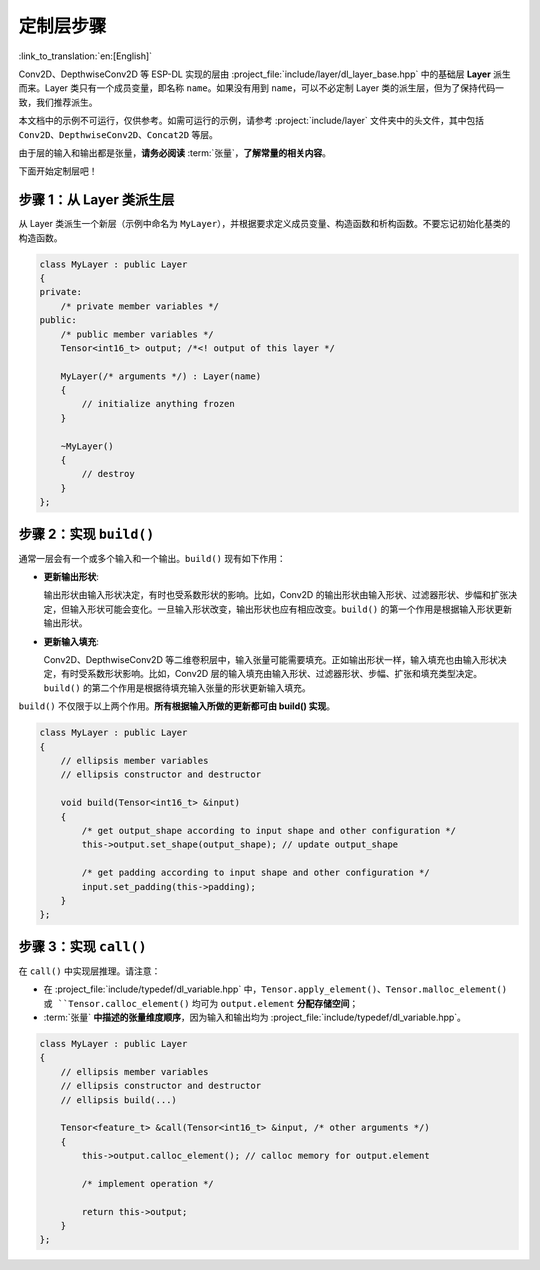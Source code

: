 定制层步骤
=============

:link_to_translation:`en:[English]`

Conv2D、DepthwiseConv2D 等 ESP-DL 实现的层由 :project_file:`include/layer/dl_layer_base.hpp` 中的基础层 **Layer** 派生而来。Layer 类只有一个成员变量，即名称 ``name``。如果没有用到 ``name``，可以不必定制 Layer 类的派生层，但为了保持代码一致，我们推荐派生。

本文档中的示例不可运行，仅供参考。如需可运行的示例，请参考 :project:`include/layer` 文件夹中的头文件，其中包括 ``Conv2D``、``DepthwiseConv2D``、``Concat2D`` 等层。

由于层的输入和输出都是张量，**请务必阅读** :term:`张量`，**了解常量的相关内容**。

下面开始定制层吧！

步骤 1：从 Layer 类派生层
-------------------------

从 Layer 类派生一个新层（示例中命名为 ``MyLayer``），并根据要求定义成员变量、构造函数和析构函数。不要忘记初始化基类的构造函数。

.. code:: none

   class MyLayer : public Layer
   {
   private:
       /* private member variables */
   public:
       /* public member variables */
       Tensor<int16_t> output; /*<! output of this layer */

       MyLayer(/* arguments */) : Layer(name)
       {
           // initialize anything frozen
       }

       ~MyLayer()
       {
           // destroy
       }
   };

步骤 2：实现 ``build()``
------------------------

通常一层会有一个或多个输入和一个输出。``build()`` 现有如下作用：

-  **更新输出形状**:

   输出形状由输入形状决定，有时也受系数形状的影响。比如，Conv2D 的输出形状由输入形状、过滤器形状、步幅和扩张决定，但输入形状可能会变化。一旦输入形状改变，输出形状也应有相应改变。``build()`` 的第一个作用是根据输入形状更新输出形状。

-  **更新输入填充**:

   Conv2D、DepthwiseConv2D 等二维卷积层中，输入张量可能需要填充。正如输出形状一样，输入填充也由输入形状决定，有时受系数形状影响。比如，Conv2D 层的输入填充由输入形状、过滤器形状、步幅、扩张和填充类型决定。``build()`` 的第二个作用是根据待填充输入张量的形状更新输入填充。

``build()`` 不仅限于以上两个作用。**所有根据输入所做的更新都可由 build() 实现**。

.. code:: none

   class MyLayer : public Layer
   {
       // ellipsis member variables
       // ellipsis constructor and destructor

       void build(Tensor<int16_t> &input)
       {
           /* get output_shape according to input shape and other configuration */
           this->output.set_shape(output_shape); // update output_shape

           /* get padding according to input shape and other configuration */
           input.set_padding(this->padding);
       }
   };

步骤 3：实现 ``call()``
--------------------------

在 ``call()`` 中实现层推理。请注意：

-  在 :project_file:`include/typedef/dl_variable.hpp` 中，``Tensor.apply_element()``、``Tensor.malloc_element() 或 ``Tensor.calloc_element()`` 均可为 ``output.element`` **分配存储空间**；
-   :term:`张量` **中描述的张量维度顺序**，因为输入和输出均为 :project_file:`include/typedef/dl_variable.hpp`。

.. code:: none

   class MyLayer : public Layer
   {
       // ellipsis member variables
       // ellipsis constructor and destructor
       // ellipsis build(...)

       Tensor<feature_t> &call(Tensor<int16_t> &input, /* other arguments */)
       {
           this->output.calloc_element(); // calloc memory for output.element

           /* implement operation */

           return this->output;
       }
   };
